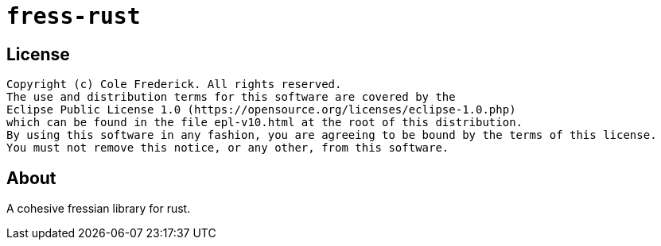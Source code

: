 = `fress-rust`

== License

```
Copyright (c) Cole Frederick. All rights reserved.
The use and distribution terms for this software are covered by the
Eclipse Public License 1.0 (https://opensource.org/licenses/eclipse-1.0.php)
which can be found in the file epl-v10.html at the root of this distribution.
By using this software in any fashion, you are agreeing to be bound by the terms of this license.
You must not remove this notice, or any other, from this software.
```

== About

A cohesive fressian library for rust.
